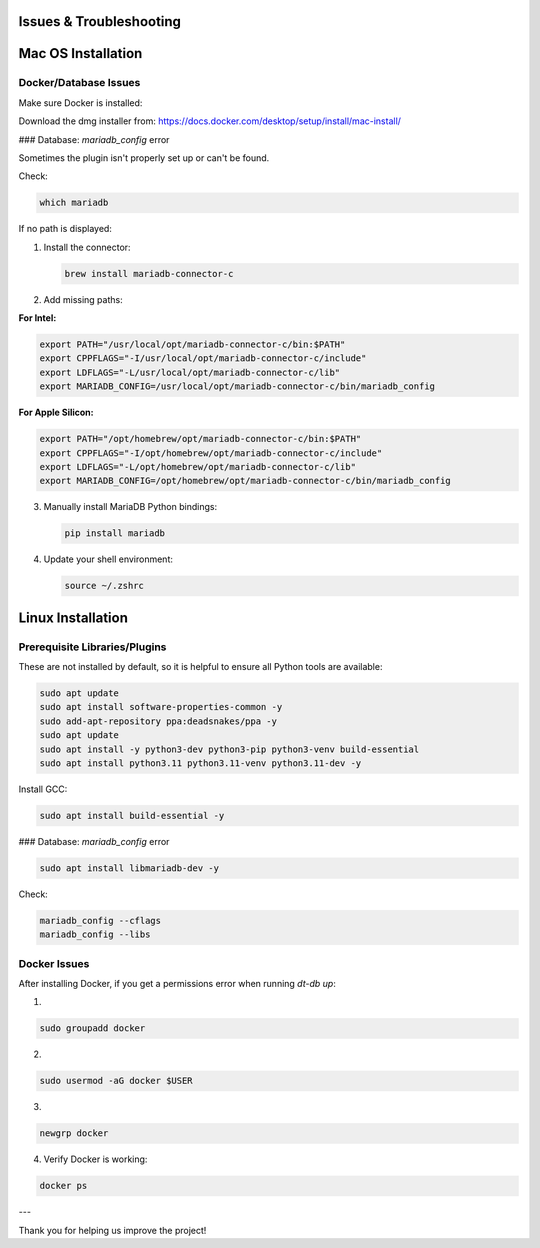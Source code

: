 Issues & Troubleshooting
========================

Mac OS Installation
===================

Docker/Database Issues
----------------------

Make sure Docker is installed:

Download the dmg installer from:
https://docs.docker.com/desktop/setup/install/mac-install/

### Database: `mariadb_config` error

Sometimes the plugin isn't properly set up or can't be found.

Check:

.. code-block:: bash

   which mariadb

If no path is displayed:

1. Install the connector:

   .. code-block:: bash

      brew install mariadb-connector-c

2. Add missing paths:

**For Intel:**

.. code-block:: bash

   export PATH="/usr/local/opt/mariadb-connector-c/bin:$PATH"
   export CPPFLAGS="-I/usr/local/opt/mariadb-connector-c/include"
   export LDFLAGS="-L/usr/local/opt/mariadb-connector-c/lib"
   export MARIADB_CONFIG=/usr/local/opt/mariadb-connector-c/bin/mariadb_config

**For Apple Silicon:**

.. code-block:: bash

   export PATH="/opt/homebrew/opt/mariadb-connector-c/bin:$PATH"
   export CPPFLAGS="-I/opt/homebrew/opt/mariadb-connector-c/include"
   export LDFLAGS="-L/opt/homebrew/opt/mariadb-connector-c/lib"
   export MARIADB_CONFIG=/opt/homebrew/opt/mariadb-connector-c/bin/mariadb_config

3. Manually install MariaDB Python bindings:

   .. code-block:: bash

      pip install mariadb

4. Update your shell environment:

   .. code-block:: bash

      source ~/.zshrc

Linux Installation
==================

Prerequisite Libraries/Plugins
------------------------------

These are not installed by default, so it is helpful to ensure all Python tools are available:

.. code-block:: bash

   sudo apt update
   sudo apt install software-properties-common -y
   sudo add-apt-repository ppa:deadsnakes/ppa -y
   sudo apt update
   sudo apt install -y python3-dev python3-pip python3-venv build-essential
   sudo apt install python3.11 python3.11-venv python3.11-dev -y

Install GCC:

.. code-block:: bash

   sudo apt install build-essential -y

### Database: `mariadb_config` error

.. code-block:: bash

   sudo apt install libmariadb-dev -y

Check:

.. code-block:: bash

   mariadb_config --cflags
   mariadb_config --libs

Docker Issues
-------------

After installing Docker, if you get a permissions error when running `dt-db up`:

1.

.. code-block:: bash

   sudo groupadd docker

2.

.. code-block:: bash

   sudo usermod -aG docker $USER

3.

.. code-block:: bash

   newgrp docker

4. Verify Docker is working:

.. code-block:: bash

   docker ps

---

Thank you for helping us improve the project!
